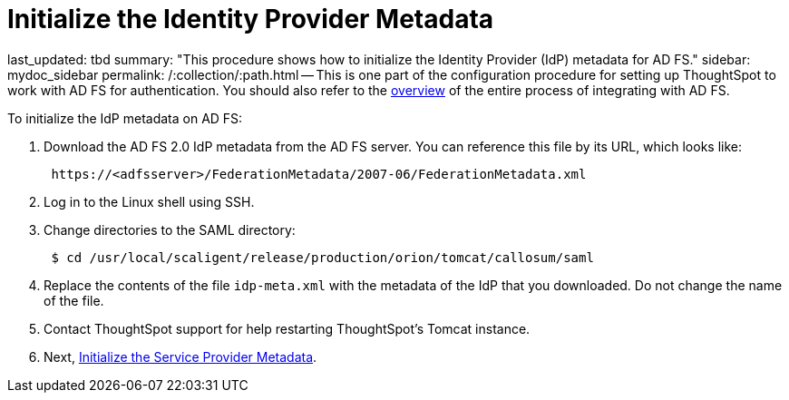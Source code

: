 = Initialize the Identity Provider Metadata

last_updated: tbd summary: "This procedure shows how to initialize the Identity Provider (IdP) metadata for AD FS." sidebar: mydoc_sidebar permalink: /:collection/:path.html -- This is one part of the configuration procedure for setting up ThoughtSpot to work with AD FS for authentication.
You should also refer to the link:integrate-ADFS.html#[overview] of the entire process of integrating with AD FS.

To initialize the IdP metadata on AD FS:

. Download the AD FS 2.0 IdP metadata from the AD FS server.
You can reference this file by its URL, which looks like:
+
----
 https://<adfsserver>/FederationMetadata/2007-06/FederationMetadata.xml
----

. Log in to the Linux shell using SSH.
. Change directories to the SAML directory:
+
----
 $ cd /usr/local/scaligent/release/production/orion/tomcat/callosum/saml
----

. Replace the contents of the file `idp-meta.xml` with the metadata of the IdP that you downloaded.
Do not change the name of the file.
. Contact ThoughtSpot support for help restarting ThoughtSpot's Tomcat instance.
. Next, link:initialize-SP.html[Initialize the Service Provider Metadata].
